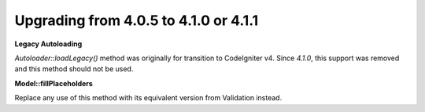 ######################################
Upgrading from 4.0.5 to 4.1.0 or 4.1.1
######################################

**Legacy Autoloading**

`Autoloader::loadLegacy()` method was originally for transition to CodeIgniter v4. Since `4.1.0`,
this support was removed and this method should not be used.

**Model::fillPlaceholders**

Replace any use of this method with its equivalent version from Validation instead.
